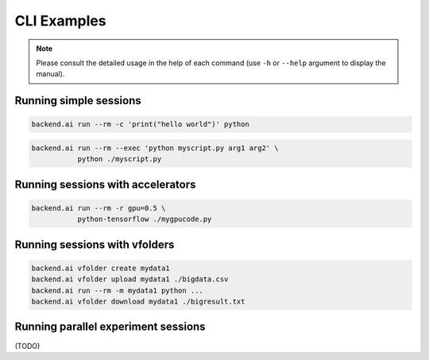 CLI Examples
============

.. note::

   Please consult the detailed usage in the help of each command
   (use ``-h`` or ``--help`` argument to display the manual).

Running simple sessions
-----------------------

.. code:: shell

  backend.ai run --rm -c 'print("hello world")' python

.. code:: shell

  backend.ai run --rm --exec 'python myscript.py arg1 arg2' \
             python ./myscript.py


Running sessions with accelerators
----------------------------------

.. code:: shell

  backend.ai run --rm -r gpu=0.5 \
             python-tensorflow ./mygpucode.py


Running sessions with vfolders
------------------------------

.. code:: shell

  backend.ai vfolder create mydata1
  backend.ai vfolder upload mydata1 ./bigdata.csv
  backend.ai run --rm -m mydata1 python ...
  backend.ai vfolder download mydata1 ./bigresult.txt


Running parallel experiment sessions
------------------------------------

(TODO)
